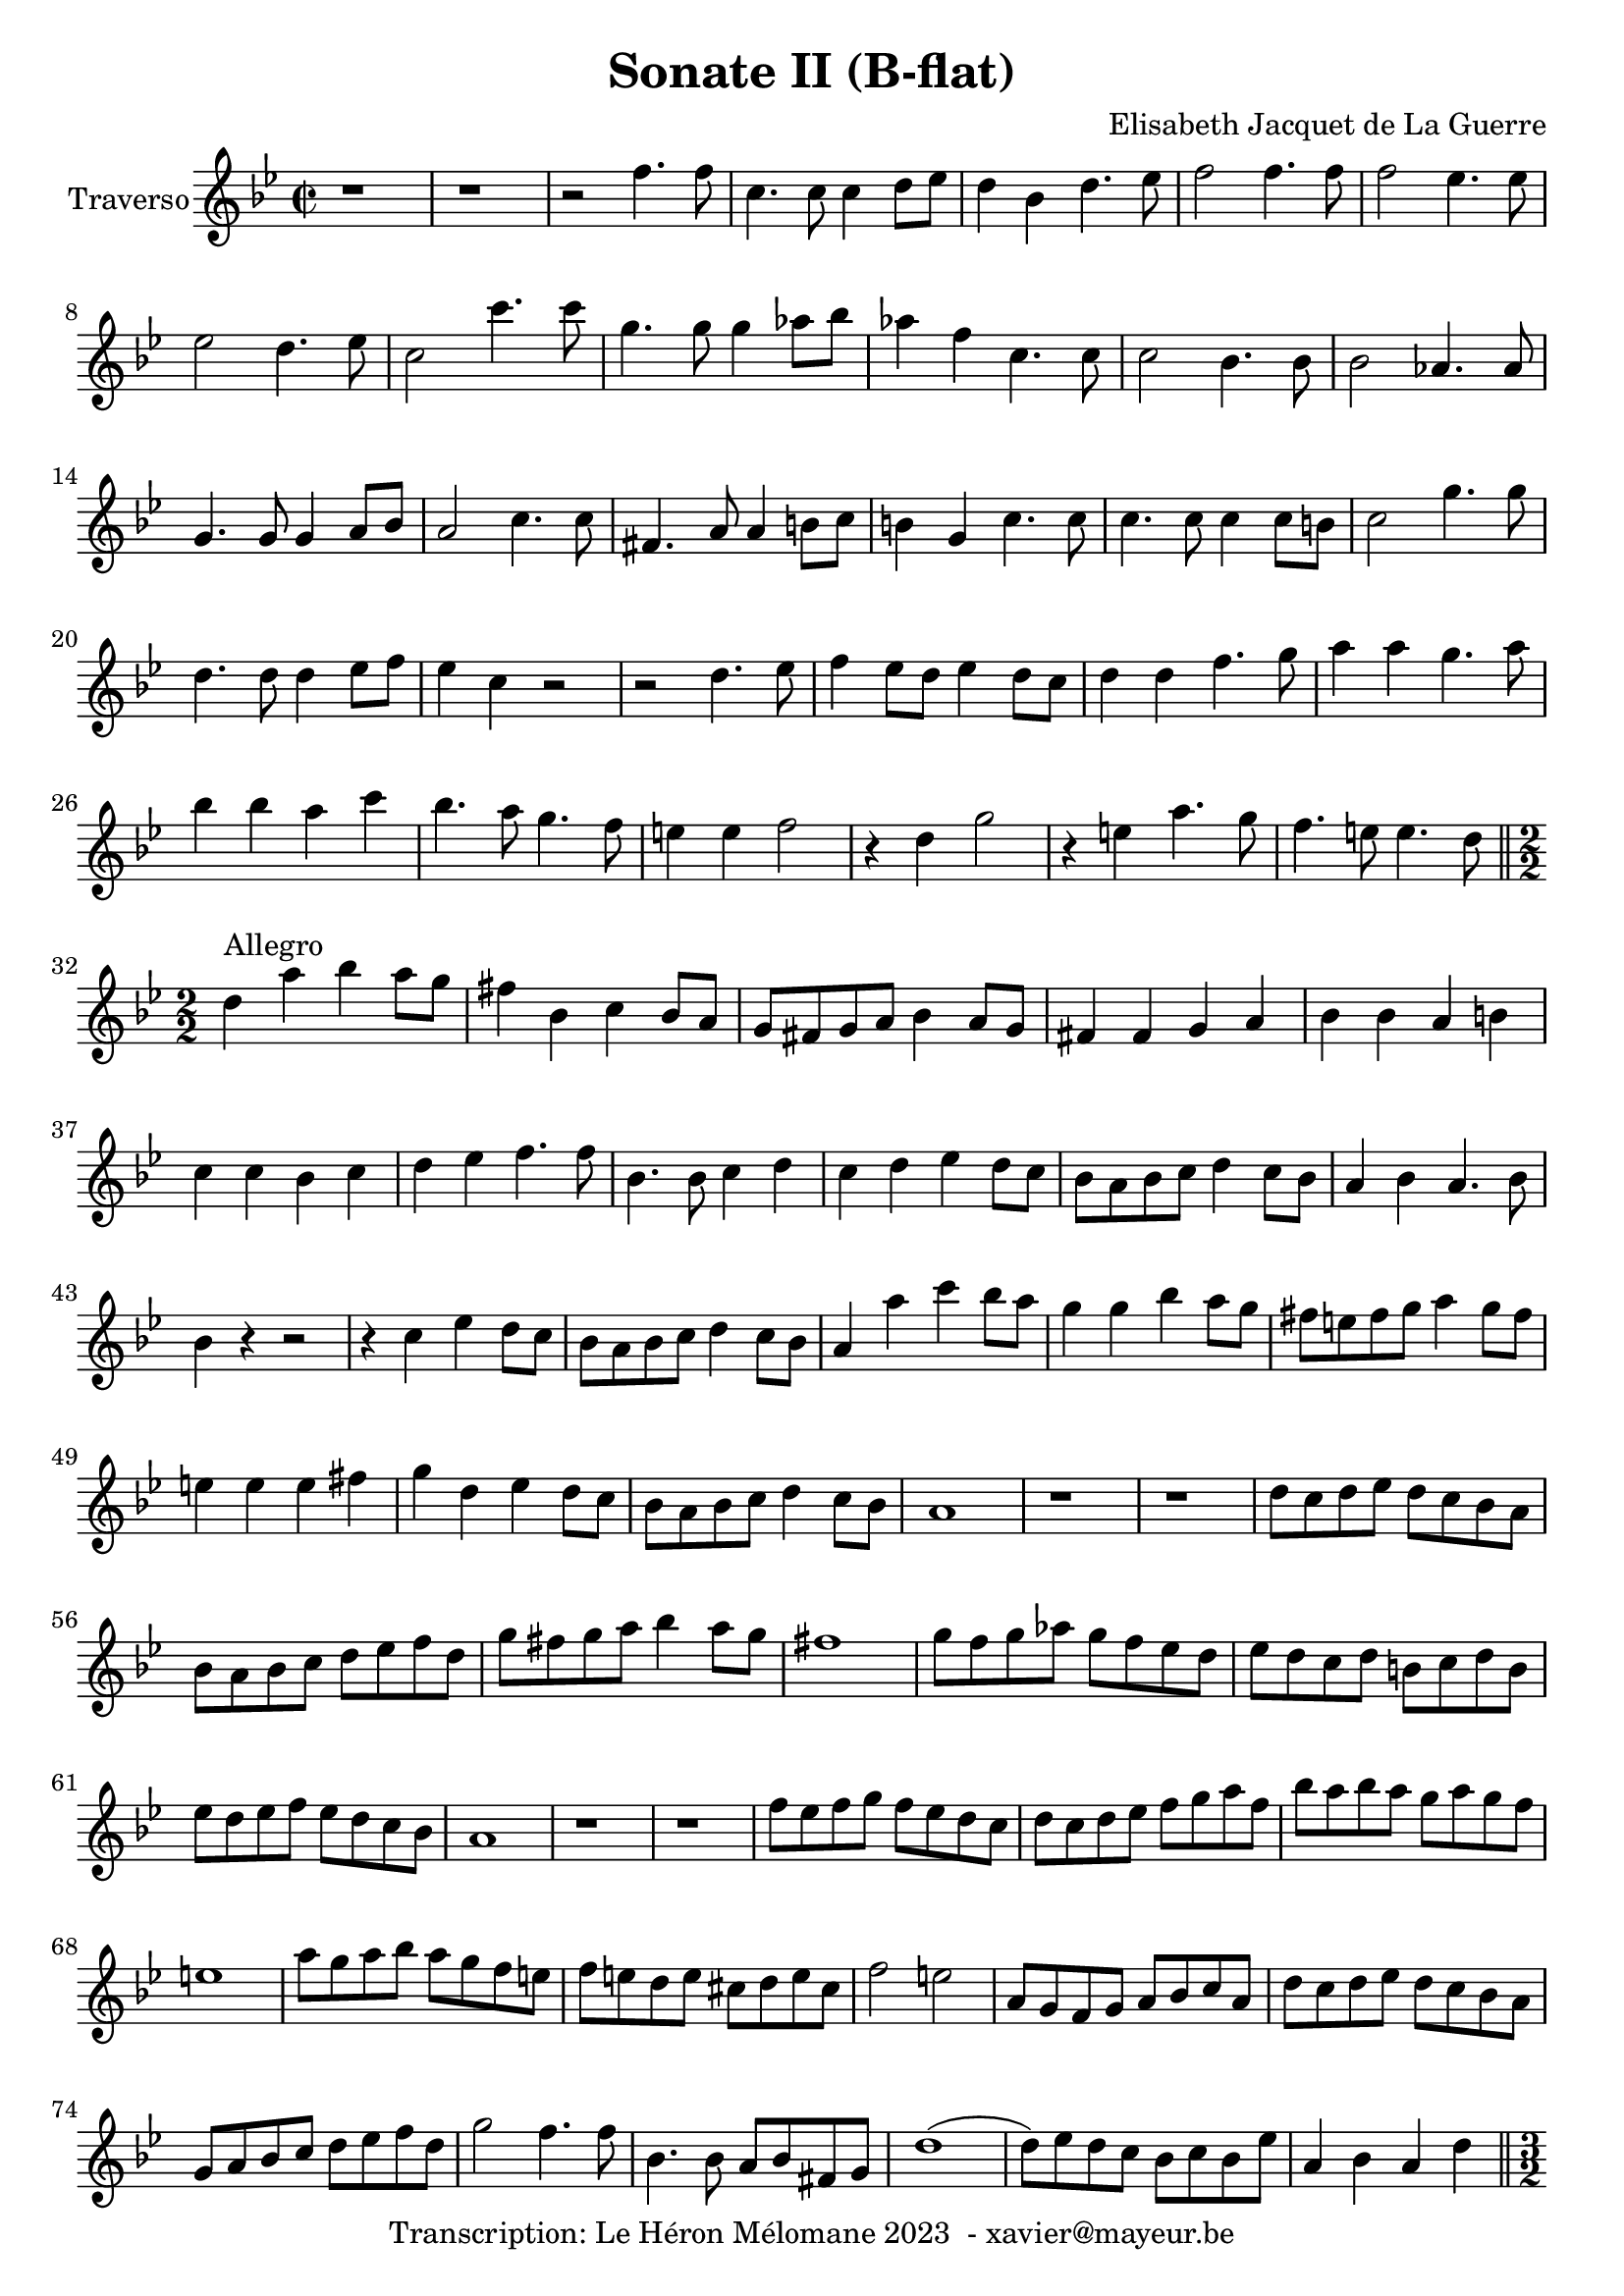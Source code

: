 \version "2.24.1"

\header {
  title = "Sonate II (B-flat)"
  composer = "Elisabeth Jacquet de La Guerre"
  copyright = "Transcription: Le Héron Mélomane 2023  - xavier@mayeur.be"
}

\paper {
  #(set-paper-size "a4")
}

\layout {
  \context {
    \consists "Melody_engraver"

  }
}

global = {
  \key bes \major
  \time 2/2
}

traverso = \relative c'' {
  \global
  % En avant la musique.
  r1 | r  | r2f4. f8| c4. c8 c4 d8 ees d4 bes d4. ees8|
  f2 f4. f8| f2 ees4. ees8| ees2 d4. ees8| c2 c'4. c8 |
  g4. g8 g4 aes8 bes|aes4 f c4. c8|
  c2 bes4. bes8| bes2 aes4. aes 8| g4. g8 g4 a8 bes|a2 c4. c8| fis,4. a8 a4 b8 c| b4 g c4. c8|
  c4. c8 c4 c8 b | c2 g'4. g8|d4.d8 d4 ees8 f| ees4 c r2| r d4. ees8|f4 ees8d ees4 d8 c
  |d4 d f4. g8| a4 a g4. a8| bes4 bes a c| bes4. a8 g4. f8| e4 e f2| r4 d g2|
  r4 e a4. g8| f4. e8 e4. d8 \bar "||" \break \numericTimeSignature
  \time 2/2 d4^\markup {Allegro}  a' bes a8 g| fis4 bes, c bes8 a| g 8 fis g a  bes4 a8g| fis4 fis g a |
  bes4 bes a b|  c c bes c | d es f4. f8| bes,4. bes8 c4 d|
  c4 d es d8 c| bes a bes c d4 c8 bes|
  a4 bes a4. bes8| bes4 r4 r2| r4 c es d8 c|bes a bes c d4 c8 bes| a4 a' c bes8 a| g4 g bes a8 g|
  fis8 e fis g a4 g8 fis| e4 e e fis| g d es d8 c| bes a bes c d4 c8 bes| a1|
  r | r | d8 c d es d c bes a | bes a bes c d es f d|
  g fis g a bes4 a8g| fis1| g8 f g aes g f es d| es d c d b c d b|
  es d es f es d c bes  | a1| r r
  f'8 es f g f es d c | d c d es f g a f | bes a bes a g a g f| e1|
  a8 g a bes a g f e| f e d e cis d e cis| f2 e | a,8 g f g a bes c a |
  d c d es d c bes a | g a bes c d es f d | g2 f4. f8| bes,4. bes8 a bes fis g|
  d'1(|d8) es d c bes c bes es| a,4 bes a d \bar "||" \time 3/2  bes g es' d g2| fis4 d bes'2 a|
  bes bes, c| d g fis| g bes4 f g es| c bes r2 r| r4 r f' c d bes|
  c4 c bes2 c|d4 es f c c d|bes1 r4 d| c a f' e a2| g a-+ g|
  a4. bes8 a4 g a f|e1 r4 a,4| f d bes' a d2 cis4 a f'2 e| f f, g|
  a d cis| d r r |R1.  | r4 r d g, a f | g e g2 a|
  bes2. b2 c4| d2 g4 d es c| b g es' b c a | b b c2 d| es4 d c d c b
  c2 r r | r4 r c a f f'| d bes d bes2 d4|c f f f es es |es d d d c c |
  c bes bes2 a| g4 g d' e fis g|fis d bes' a g fis| g g d bes g r4 | r r g' es c r|
  r r d a f r| r r f' d bes r | r r  bes' g es r | r r g es c es |a, a bes2 c|
  d4 es f c c d \bar "||" \time 2/2bes1|r|r16bes'[ a bes] f [g f g] d [es d es] f [es d c]
  bes c bes c d c bes a g bes c d es f es d| c c d es f g f es d d e f g g f g| e c d e f f g a  d, e f e d c bes a |
  g g c bes a g f e f8. g16 g8. f16| f4 r r16 c' bes c g a bes c| a4 r r16 f'16es f c d es f|
  d bes' a bes g g a bes fis d c d a bes c a| bes g a bes c d es f g8. a16 fis8. g16| g4 r r2|
  r16 g f g d e f g e g f g d e f g|e a g a  f f e f d2| bes'16bes a bes g g f g es es d es c c bes c|
  a d c d a bes c a bes a bes c d c bes a | g4 c8. bes16 a4 f'8. es 16| d4 g8. g16 f4 es(|
  es) d8. d16 d8. c16 c8. bes16| bes4 r4 r2| \compressMMRests R1*4
  r16 g' f es d c bes a bes2| r8 g bes d a d4 c8| d4 r4 r2|
  \compressMMRests R1*8| r8 f(f f ) d g g g |e a a a f bes bes bes|
  g g g g g f f e |f f16 e d c bes a bes8 d g e | c a'16 g f e d c d8 g bes g| e g c a f bes16 a g f e d|
  g8 g16 f e d c bes a bes c d g,8. f 16| f4 r4 r2| r8 es'16d c8 es d d16 c bes8 d| c c16 bes a8 c bes2(|
  bes8)bes16 a g8 bes a g16 f f8 e| f a16 g f g a f bes2(| bes8) c16 bes a bes c a d8 f16 e d e f d |
  e8 e16 d c4(c8) d16c bes4(| bes8)bes16 a g a bes g a4 g8 c|a8 a'4 c8 bes g4 bes8|
  a8 f4 a8g2(|g8) e4 g8 f f4 a8(|a)g4 g8 g8 f4 e8| f8 a,4 c8 bes4. d8|
  c2(c8) bes4.(| bes8) es,4 g8 f4. a8| g  g4 g8 f a g bes| a a a a a g g g |
  g g f f  f f f f  f es es es es d d d | g g g g f f f e | f4 r r8 g' g g |
  f f f f f f f f | e es es es d d d d | d c c c c c bes g| a a' c4 r8 g bes4|
  r8 f a4 r8 d, g4| r8 g, c4 r8 f, bes4| r8 g c c a a g bes| a c c c  f a, a a |
  bes b b b c cis cis cis | d bes bes bes g c c c | a f f f  g g g g  | a2 a'|
  g f | d e| f c a a'(|
  a4) g(g2)| fis4 f e es| d2(d4) d| cis c b bes |
  a2 g| g4 c2 bes4| bes8 bes a a d bes g c| a4 r4 r2|
  r4 a' g4. f8| e4 c' bes4. bes8| bes4. a8 g4. f8|f4 r r2|
  R1| r16 g, [a bes] c bes a g f a bes c d [c bes a]| g [g a bes] c [bes a g] a8 [bes16 a] g8 a16 bes|
  a [c d e] f [e d c] b [d e f] g [f e d]| cis [e f g] a [ g f e ] d [c d e] f [d g f]| es4. es8 f4. f8|
  g2 g8 f4 e8| \defaultTimeSignature \time 2/2 f4 f c a| f f' d bes | g r r2| r4 bes' g es|
  c4. c8 d4 es| f1| ees(| ees4.) ees8 d4. d8| d4 es8 f c4. c8| c4. c8 f4. es8|
  d1(|d4) c8g'c4 a| f2 bes4. bes8| bes2 aes(| aes) g4. bes8|f4. f8 bes4 g| es4. es8 aes4 f|
  d4. d8 g4 es| c2. bes8 c|d4. d8 es4 f| g4. g8 a4 bes  a f bes2(| bes4.) d,8 c4. bes8| bes1 \bar "|."


}

\score {
  \new Staff \with {
    instrumentName = "Traverso"
  } \traverso
  \layout {
    #(layout-set-staff-size 20)
    \override SpacingSpanner.common-shortest-duration =
    #(ly:make-moment 1/16)
  }
  \midi{
    \tempo 2=75
  }
}

